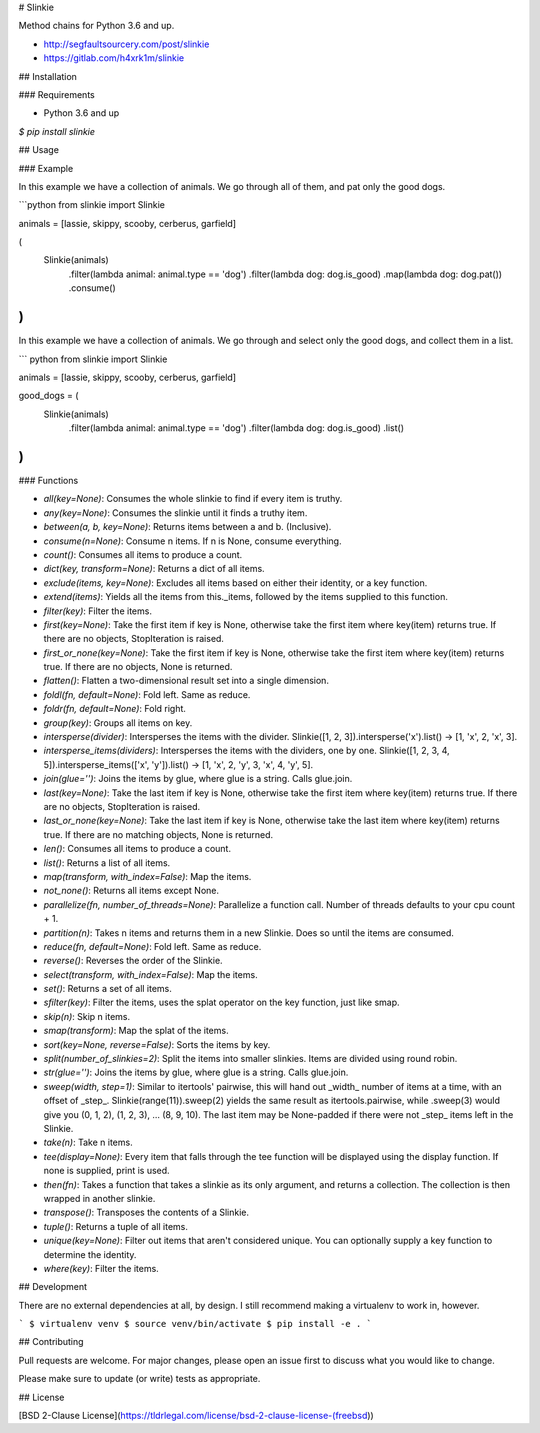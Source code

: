 # Slinkie 

Method chains for Python 3.6 and up.

- http://segfaultsourcery.com/post/slinkie
- https://gitlab.com/h4xrk1m/slinkie

## Installation

### Requirements

* Python 3.6 and up

`$ pip install slinkie`

## Usage

### Example

In this example we have a collection of animals. We go through all of them, and pat only the good dogs.

```python
from slinkie import Slinkie

animals = [lassie, skippy, scooby, cerberus, garfield]

(
    Slinkie(animals)
        .filter(lambda animal: animal.type == 'dog')
        .filter(lambda dog: dog.is_good)
        .map(lambda dog: dog.pat())
        .consume()
)
```

In this example we have a collection of animals. We go through and select only the good dogs, and collect them in a list.

``` python
from slinkie import Slinkie

animals = [lassie, skippy, scooby, cerberus, garfield]

good_dogs = (
    Slinkie(animals)
        .filter(lambda animal: animal.type == 'dog')
        .filter(lambda dog: dog.is_good)
        .list() 
)
```

### Functions

- `all(key=None)`: Consumes the whole slinkie to find if every item is truthy.
- `any(key=None)`: Consumes the slinkie until it finds a truthy item.
- `between(a, b, key=None)`: Returns items between a and b. (Inclusive).
- `consume(n=None)`: Consume n items. If n is None, consume everything.
- `count()`: Consumes all items to produce a count.
- `dict(key, transform=None)`: Returns a dict of all items.
- `exclude(items, key=None)`: Excludes all items based on either their identity, or a key function.
- `extend(items)`: Yields all the items from this._items, followed by the items supplied to this function.
- `filter(key)`: Filter the items.
- `first(key=None)`: Take the first item if key is None, otherwise take the first item where key(item) returns true. If there are no objects, StopIteration is raised.
- `first_or_none(key=None)`: Take the first item if key is None, otherwise take the first item where key(item) returns true. If there are no objects, None is returned.
- `flatten()`: Flatten a two-dimensional result set into a single dimension.
- `foldl(fn, default=None)`: Fold left. Same as reduce.
- `foldr(fn, default=None)`: Fold right.
- `group(key)`: Groups all items on key.
- `intersperse(divider)`: Intersperses the items with the divider. Slinkie([1, 2, 3]).intersperse('x').list() -> [1, 'x', 2, 'x', 3].
- `intersperse_items(dividers)`: Intersperses the items with the dividers, one by one. Slinkie([1, 2, 3, 4, 5]).intersperse_items(['x', 'y']).list() -> [1, 'x', 2, 'y', 3, 'x', 4, 'y', 5].
- `join(glue='')`: Joins the items by glue, where glue is a string. Calls glue.join.
- `last(key=None)`: Take the last item if key is None, otherwise take the first item where key(item) returns true. If there are no objects, StopIteration is raised.
- `last_or_none(key=None)`: Take the last item if key is None, otherwise take the last item where key(item) returns true. If there are no matching objects, None is returned.
- `len()`: Consumes all items to produce a count.
- `list()`: Returns a list of all items.
- `map(transform, with_index=False)`: Map the items.
- `not_none()`: Returns all items except None.
- `parallelize(fn, number_of_threads=None)`: Parallelize a function call. Number of threads defaults to your cpu count + 1.
- `partition(n)`: Takes n items and returns them in a new Slinkie. Does so until the items are consumed.
- `reduce(fn, default=None)`: Fold left. Same as reduce.
- `reverse()`: Reverses the order of the Slinkie.
- `select(transform, with_index=False)`: Map the items.
- `set()`: Returns a set of all items.
- `sfilter(key)`: Filter the items, uses the splat operator on the key function, just like smap.
- `skip(n)`: Skip n items.
- `smap(transform)`: Map the splat of the items.
- `sort(key=None, reverse=False)`: Sorts the items by key.
- `split(number_of_slinkies=2)`: Split the items into smaller slinkies. Items are divided using round robin.
- `str(glue='')`: Joins the items by glue, where glue is a string. Calls glue.join.
- `sweep(width, step=1)`: Similar to itertools' pairwise, this will hand out _width_ number of items at a time, with an offset of _step_. Slinkie(range(11)).sweep(2) yields the same result as itertools.pairwise, while .sweep(3) would give you (0, 1, 2), (1, 2, 3), ... (8, 9, 10). The last item may be None-padded if there were not _step_ items left in the Slinkie.
- `take(n)`: Take n items.
- `tee(display=None)`: Every item that falls through the tee function will be displayed using the display function. If none is supplied, print is used.
- `then(fn)`: Takes a function that takes a slinkie as its only argument, and returns a collection. The collection is then wrapped in another slinkie.
- `transpose()`: Transposes the contents of a Slinkie.
- `tuple()`: Returns a tuple of all items.
- `unique(key=None)`: Filter out items that aren't considered unique. You can optionally supply a key function to determine the identity.
- `where(key)`: Filter the items.

## Development

There are no external dependencies at all, by design. I still recommend making a virtualenv to work in, however.

```
$ virtualenv venv
$ source venv/bin/activate
$ pip install -e .
```

## Contributing

Pull requests are welcome. For major changes, please open an issue first to discuss what you would like to change.

Please make sure to update (or write) tests as appropriate.

## License

[BSD 2-Clause License](https://tldrlegal.com/license/bsd-2-clause-license-(freebsd))

